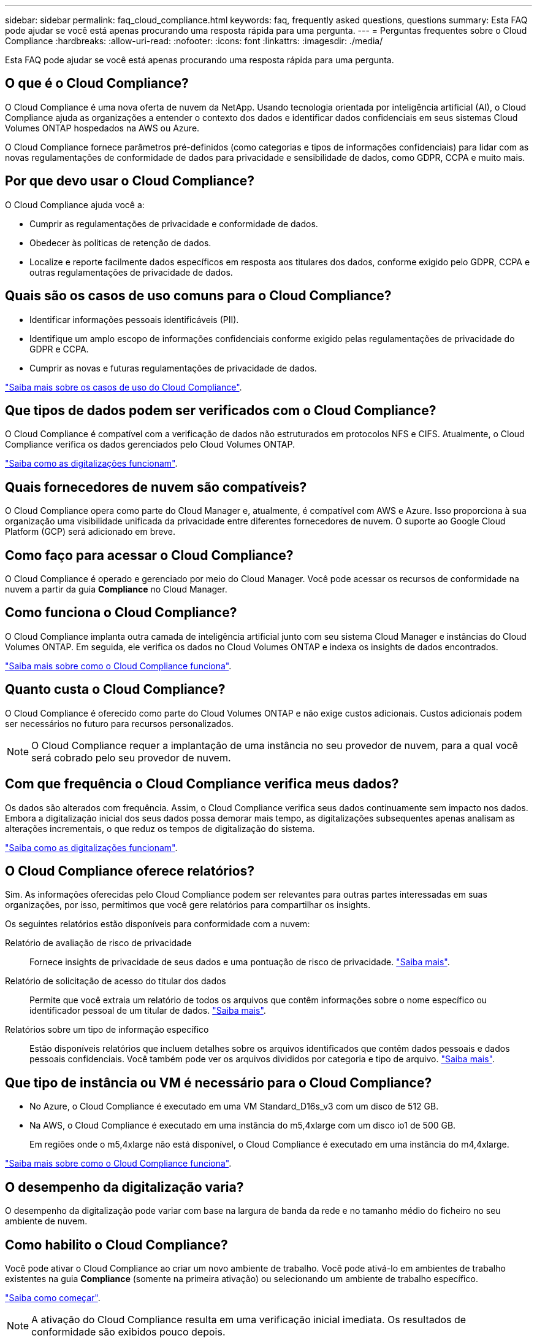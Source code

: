 ---
sidebar: sidebar 
permalink: faq_cloud_compliance.html 
keywords: faq, frequently asked questions, questions 
summary: Esta FAQ pode ajudar se você está apenas procurando uma resposta rápida para uma pergunta. 
---
= Perguntas frequentes sobre o Cloud Compliance
:hardbreaks:
:allow-uri-read: 
:nofooter: 
:icons: font
:linkattrs: 
:imagesdir: ./media/


[role="lead"]
Esta FAQ pode ajudar se você está apenas procurando uma resposta rápida para uma pergunta.



== O que é o Cloud Compliance?

O Cloud Compliance é uma nova oferta de nuvem da NetApp. Usando tecnologia orientada por inteligência artificial (AI), o Cloud Compliance ajuda as organizações a entender o contexto dos dados e identificar dados confidenciais em seus sistemas Cloud Volumes ONTAP hospedados na AWS ou Azure.

O Cloud Compliance fornece parâmetros pré-definidos (como categorias e tipos de informações confidenciais) para lidar com as novas regulamentações de conformidade de dados para privacidade e sensibilidade de dados, como GDPR, CCPA e muito mais.



== Por que devo usar o Cloud Compliance?

O Cloud Compliance ajuda você a:

* Cumprir as regulamentações de privacidade e conformidade de dados.
* Obedecer às políticas de retenção de dados.
* Localize e reporte facilmente dados específicos em resposta aos titulares dos dados, conforme exigido pelo GDPR, CCPA e outras regulamentações de privacidade de dados.




== Quais são os casos de uso comuns para o Cloud Compliance?

* Identificar informações pessoais identificáveis (PII).
* Identifique um amplo escopo de informações confidenciais conforme exigido pelas regulamentações de privacidade do GDPR e CCPA.
* Cumprir as novas e futuras regulamentações de privacidade de dados.


https://cloud.netapp.com/cloud-compliance["Saiba mais sobre os casos de uso do Cloud Compliance"^].



== Que tipos de dados podem ser verificados com o Cloud Compliance?

O Cloud Compliance é compatível com a verificação de dados não estruturados em protocolos NFS e CIFS. Atualmente, o Cloud Compliance verifica os dados gerenciados pelo Cloud Volumes ONTAP.

link:concept_cloud_compliance.html#how-scans-work["Saiba como as digitalizações funcionam"].



== Quais fornecedores de nuvem são compatíveis?

O Cloud Compliance opera como parte do Cloud Manager e, atualmente, é compatível com AWS e Azure. Isso proporciona à sua organização uma visibilidade unificada da privacidade entre diferentes fornecedores de nuvem. O suporte ao Google Cloud Platform (GCP) será adicionado em breve.



== Como faço para acessar o Cloud Compliance?

O Cloud Compliance é operado e gerenciado por meio do Cloud Manager. Você pode acessar os recursos de conformidade na nuvem a partir da guia *Compliance* no Cloud Manager.



== Como funciona o Cloud Compliance?

O Cloud Compliance implanta outra camada de inteligência artificial junto com seu sistema Cloud Manager e instâncias do Cloud Volumes ONTAP. Em seguida, ele verifica os dados no Cloud Volumes ONTAP e indexa os insights de dados encontrados.

link:concept_cloud_compliance.html["Saiba mais sobre como o Cloud Compliance funciona"].



== Quanto custa o Cloud Compliance?

O Cloud Compliance é oferecido como parte do Cloud Volumes ONTAP e não exige custos adicionais. Custos adicionais podem ser necessários no futuro para recursos personalizados.


NOTE: O Cloud Compliance requer a implantação de uma instância no seu provedor de nuvem, para a qual você será cobrado pelo seu provedor de nuvem.



== Com que frequência o Cloud Compliance verifica meus dados?

Os dados são alterados com frequência. Assim, o Cloud Compliance verifica seus dados continuamente sem impacto nos dados. Embora a digitalização inicial dos seus dados possa demorar mais tempo, as digitalizações subsequentes apenas analisam as alterações incrementais, o que reduz os tempos de digitalização do sistema.

link:concept_cloud_compliance.html#how-scans-work["Saiba como as digitalizações funcionam"].



== O Cloud Compliance oferece relatórios?

Sim. As informações oferecidas pelo Cloud Compliance podem ser relevantes para outras partes interessadas em suas organizações, por isso, permitimos que você gere relatórios para compartilhar os insights.

Os seguintes relatórios estão disponíveis para conformidade com a nuvem:

Relatório de avaliação de risco de privacidade:: Fornece insights de privacidade de seus dados e uma pontuação de risco de privacidade. link:task_generating_compliance_reports.html["Saiba mais"].
Relatório de solicitação de acesso do titular dos dados:: Permite que você extraia um relatório de todos os arquivos que contêm informações sobre o nome específico ou identificador pessoal de um titular de dados. link:task_responding_to_dsar.html["Saiba mais"].
Relatórios sobre um tipo de informação específico:: Estão disponíveis relatórios que incluem detalhes sobre os arquivos identificados que contêm dados pessoais e dados pessoais confidenciais. Você também pode ver os arquivos divididos por categoria e tipo de arquivo. link:task_controlling_private_data.html["Saiba mais"].




== Que tipo de instância ou VM é necessário para o Cloud Compliance?

* No Azure, o Cloud Compliance é executado em uma VM Standard_D16s_v3 com um disco de 512 GB.
* Na AWS, o Cloud Compliance é executado em uma instância do m5,4xlarge com um disco io1 de 500 GB.
+
Em regiões onde o m5,4xlarge não está disponível, o Cloud Compliance é executado em uma instância do m4,4xlarge.



link:concept_cloud_compliance.html["Saiba mais sobre como o Cloud Compliance funciona"].



== O desempenho da digitalização varia?

O desempenho da digitalização pode variar com base na largura de banda da rede e no tamanho médio do ficheiro no seu ambiente de nuvem.



== Como habilito o Cloud Compliance?

Você pode ativar o Cloud Compliance ao criar um novo ambiente de trabalho. Você pode ativá-lo em ambientes de trabalho existentes na guia *Compliance* (somente na primeira ativação) ou selecionando um ambiente de trabalho específico.

link:task_getting_started_compliance.html["Saiba como começar"].


NOTE: A ativação do Cloud Compliance resulta em uma verificação inicial imediata. Os resultados de conformidade são exibidos pouco depois.



== Como posso desativar o Cloud Compliance?

Você pode desativar o Cloud Compliance na página ambientes de trabalho depois de selecionar um ambiente de trabalho individual.

link:task_managing_compliance.html["Saiba mais"].


NOTE: Para remover completamente a instância do Cloud Compliance, você pode remover manualmente a instância do Cloud Compliance do portal do seu provedor de nuvem.



== O que acontece se a disposição de dados em categorias estiver ativada no Cloud Volumes ONTAP?

Você pode querer habilitar o Cloud Compliance em um sistema Cloud Volumes ONTAP que categoriza dados inativos no storage de objetos. Se a disposição de dados em categorias estiver ativada, o Cloud Compliance verifica todos os dados que estão em discos e dados inativos dispostos no storage de objetos.

A verificação de conformidade não aquece os dados frios - permanece fria e dividida em armazenamento de objetos.



== Posso usar o Cloud Compliance para analisar o storage ONTAP no local?

No momento, o Cloud Compliance está disponível como parte do Cloud Manager e é compatível com Cloud Volumes ONTAP. Estamos planejando dar suporte ao Cloud Compliance com ofertas de nuvem adicionais, como Cloud Volumes Service e Azure NetApp Files. 



== O Cloud Compliance pode enviar notificações para minha organização?

Não, mas você pode baixar relatórios de status que você pode compartilhar internamente em sua organização.



== Posso personalizar o serviço de acordo com as necessidades da minha organização?

O Cloud Compliance fornece insights prontos para uso para seus dados. Esses insights podem ser extraídos e usados para atender às necessidades da sua organização.



== Posso limitar as informações de conformidade na nuvem a usuários específicos?

Sim, o Cloud Compliance é totalmente integrado ao Cloud Manager. Os usuários do Cloud Manager só podem ver informações sobre os ambientes de trabalho que estão qualificados para visualizar de acordo com a Privileges do workspace.

link:concept_cloud_compliance.html#user-access-to-compliance-information["Saiba mais"].
